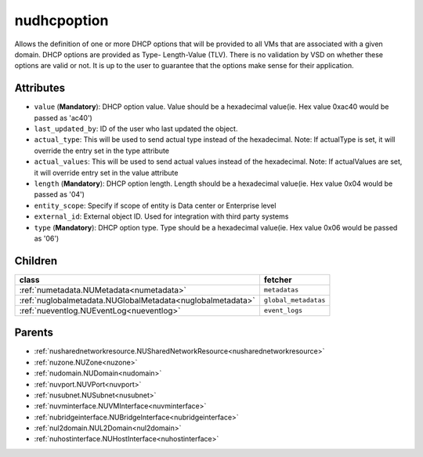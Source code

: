 .. _nudhcpoption:

nudhcpoption
===========================================

.. class:: nudhcpoption.NUDHCPOption(bambou.nurest_object.NUMetaRESTObject,):

Allows the definition of one or more DHCP options that will be provided to all VMs that are associated with a given domain. DHCP options are provided as Type- Length-Value (TLV). There is no validation by VSD on whether these options are valid or not. It is up to the user to guarantee that the options make sense for their application.


Attributes
----------


- ``value`` (**Mandatory**): DHCP option value. Value should be a hexadecimal value(ie. Hex value 0xac40 would be passed as 'ac40')

- ``last_updated_by``: ID of the user who last updated the object.

- ``actual_type``: This will be used to send actual type instead of the hexadecimal. Note: If actualType is set, it will override the entry set in the type attribute

- ``actual_values``: This will be used to send actual values instead of the hexadecimal. Note: If actualValues are set, it will override entry set in the value attribute

- ``length`` (**Mandatory**): DHCP option length. Length should be a hexadecimal value(ie. Hex value 0x04 would be passed as '04')

- ``entity_scope``: Specify if scope of entity is Data center or Enterprise level

- ``external_id``: External object ID. Used for integration with third party systems

- ``type`` (**Mandatory**): DHCP option type. Type should be a hexadecimal value(ie. Hex value 0x06 would be passed as '06')




Children
--------

================================================================================================================================================               ==========================================================================================
**class**                                                                                                                                                      **fetcher**

:ref:`numetadata.NUMetadata<numetadata>`                                                                                                                         ``metadatas`` 
:ref:`nuglobalmetadata.NUGlobalMetadata<nuglobalmetadata>`                                                                                                       ``global_metadatas`` 
:ref:`nueventlog.NUEventLog<nueventlog>`                                                                                                                         ``event_logs`` 
================================================================================================================================================               ==========================================================================================



Parents
--------


- :ref:`nusharednetworkresource.NUSharedNetworkResource<nusharednetworkresource>`

- :ref:`nuzone.NUZone<nuzone>`

- :ref:`nudomain.NUDomain<nudomain>`

- :ref:`nuvport.NUVPort<nuvport>`

- :ref:`nusubnet.NUSubnet<nusubnet>`

- :ref:`nuvminterface.NUVMInterface<nuvminterface>`

- :ref:`nubridgeinterface.NUBridgeInterface<nubridgeinterface>`

- :ref:`nul2domain.NUL2Domain<nul2domain>`

- :ref:`nuhostinterface.NUHostInterface<nuhostinterface>`

